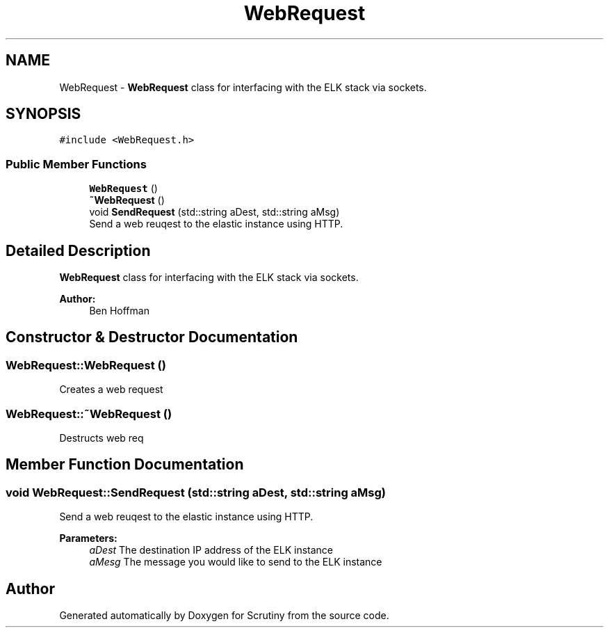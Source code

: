 .TH "WebRequest" 3 "Fri Sep 7 2018" "Version 0.01" "Scrutiny" \" -*- nroff -*-
.ad l
.nh
.SH NAME
WebRequest \- \fBWebRequest\fP class for interfacing with the ELK stack via sockets\&.  

.SH SYNOPSIS
.br
.PP
.PP
\fC#include <WebRequest\&.h>\fP
.SS "Public Member Functions"

.in +1c
.ti -1c
.RI "\fBWebRequest\fP ()"
.br
.ti -1c
.RI "\fB~WebRequest\fP ()"
.br
.ti -1c
.RI "void \fBSendRequest\fP (std::string aDest, std::string aMsg)"
.br
.RI "Send a web reuqest to the elastic instance using HTTP\&. "
.in -1c
.SH "Detailed Description"
.PP 
\fBWebRequest\fP class for interfacing with the ELK stack via sockets\&. 


.PP
\fBAuthor:\fP
.RS 4
Ben Hoffman 
.RE
.PP

.SH "Constructor & Destructor Documentation"
.PP 
.SS "WebRequest::WebRequest ()"
Creates a web request 
.SS "WebRequest::~WebRequest ()"
Destructs web req 
.SH "Member Function Documentation"
.PP 
.SS "void WebRequest::SendRequest (std::string aDest, std::string aMsg)"

.PP
Send a web reuqest to the elastic instance using HTTP\&. 
.PP
\fBParameters:\fP
.RS 4
\fIaDest\fP The destination IP address of the ELK instance 
.br
\fIaMesg\fP The message you would like to send to the ELK instance 
.RE
.PP


.SH "Author"
.PP 
Generated automatically by Doxygen for Scrutiny from the source code\&.
